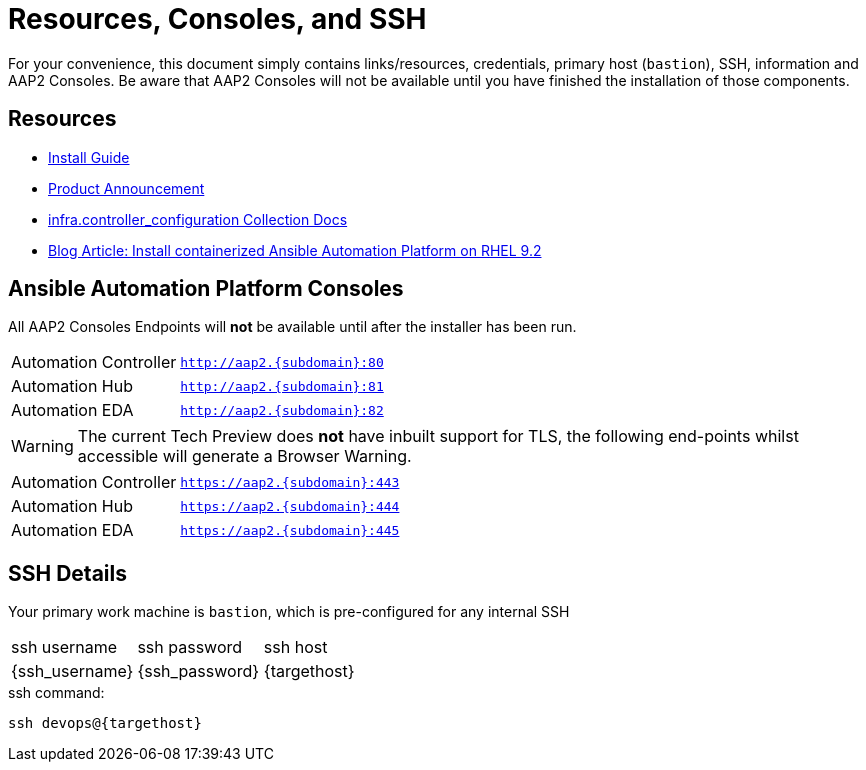 = Resources, Consoles, and SSH

For your convenience, this document simply contains links/resources, credentials, primary host (`bastion`), SSH, information and AAP2 Consoles. Be aware that AAP2 Consoles will not be available until you have finished the installation of those components.

[#resources]
== Resources

* link:https://access.redhat.com/documentation/en-us/red_hat_ansible_automation_platform/2.4/html-single/containerized_ansible_automation_platform_installation_guide/index#doc-wrapper[Install Guide]
* link:https://www.ansible.com/blog/announcing-containerized-ansible-automation-platform[Product Announcement]
* link:https://www.ansible.com/blog/announcing-containerized-ansible-automation-platform[
infra.controller_configuration Collection Docs]
* link:https://developers.redhat.com/articles/2023/11/30/install-containerized-ansible-automation-platform-rhel-92?source=sso#verify_installation_of_ansible_automation_platform[Blog Article: Install containerized Ansible Automation Platform on RHEL 9.2] 


[#consoles]
== Ansible Automation Platform Consoles

All AAP2 Consoles Endpoints will *not* be available until after the installer has been run.

[cols="2,3"]
|===
| Automation Controller
|`http://aap2.{subdomain}:80`
| Automation Hub
|`http://aap2.{subdomain}:81`
| Automation EDA
|`http://aap2.{subdomain}:82`
|===
[WARNING]
====
The current Tech Preview does *not* have inbuilt support for TLS, the following end-points whilst accessible will generate a Browser Warning.
====

[cols="2,3"]
|===
| Automation Controller
|`https://aap2.{subdomain}:443`
| Automation Hub
|`https://aap2.{subdomain}:444`
| Automation EDA
|`https://aap2.{subdomain}:445`
|===


[#ssh]
== SSH Details

Your primary work machine is `bastion`, which is pre-configured for any internal SSH

[cols="1,1,3"]
|===
|ssh username |ssh password | ssh host
|{ssh_username}
|{ssh_password}
|{targethost}
|===
 
[source,sh,role=execute,subs=attributes+]
.ssh command:
----
ssh devops@{targethost}
----

